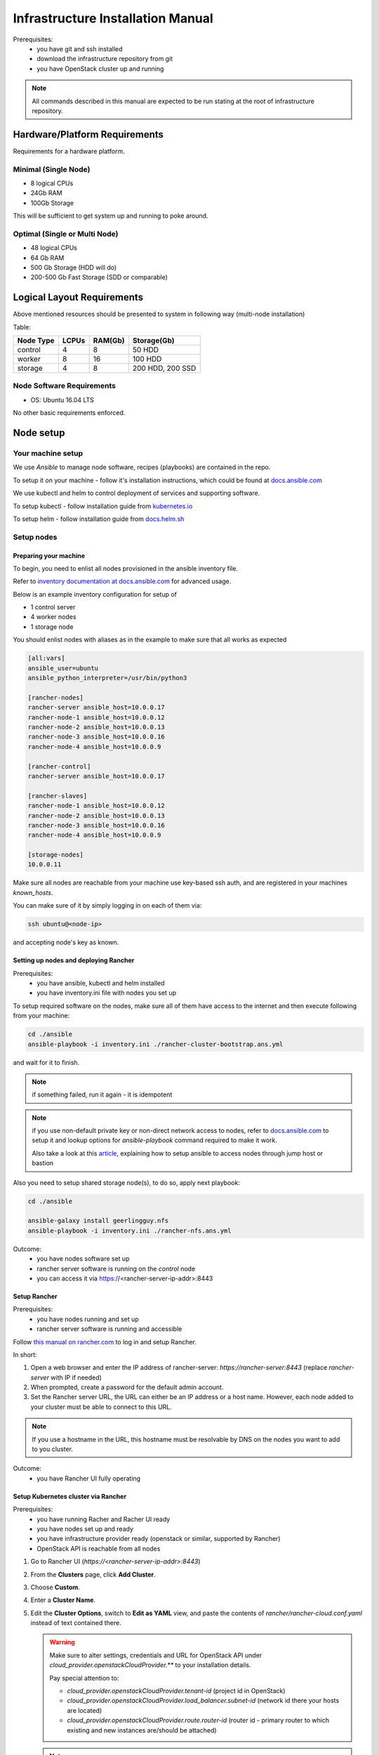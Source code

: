 **********************************
Infrastructure Installation Manual
**********************************

Prerequisites:
    - you have git and ssh installed
    - download the infrastructure repository from git
    - you have OpenStack cluster up and running

.. note::
    All commands described in this manual are expected to be run
    stating at the root of infrastructure repository.


Hardware/Platform Requirements
==============================

Requirements for a hardware platform.

Minimal (Single Node)
---------------------

- 8 logical CPUs
- 24Gb RAM
- 100Gb Storage

This will be sufficient to get system up and running to poke around.

Optimal (Single or Multi Node)
------------------------------

- 48 logical CPUs
- 64 Gb RAM
- 500 Gb Storage (HDD will do)
- 200-500 Gb Fast Storage (SDD or comparable)

Logical Layout Requirements
===========================

Above mentioned resources should be presented to system in following
way (multi-node installation)

Table:

=========   =====   ======= =======
Node Type   LCPUs   RAM(Gb) Storage(Gb)
=========   =====   ======= =======
control     4       8       50 HDD
worker      8       16      100 HDD
storage     4       8       200 HDD, 200 SSD
=========   =====   ======= =======

Node Software Requirements
--------------------------

- OS: Ubuntu 16.04 LTS

No other basic requirements enforced.

Node setup
==========

Your machine setup
------------------

We use `Ansible` to manage node software, recipes (playbooks) are
contained in the repo.

To setup it on your machine - follow it's installation instructions,
which could be found at `docs.ansible.com`__

__ https://docs.ansible.com/ansible/latest/installation_guide/intro_installation.html

We use kubectl and helm to control deployment of services and supporting
software.

To setup kubectl - follow installation guide from `kubernetes.io`__

__ https://kubernetes.io/docs/tasks/tools/install-kubectl/

To setup helm - follow installation guide from `docs.helm.sh`__

__ https://docs.helm.sh/using_helm/#installing-helm

Setup nodes
-----------

Preparing your machine
~~~~~~~~~~~~~~~~~~~~~~

To begin, you need to enlist all nodes provisioned
in the ansible inventory file.

Refer to `inventory documentation at docs.ansible.com`__
for advanced usage.

__ https://docs.ansible.com/ansible/latest/user_guide/intro_inventory.html

Below is an example inventory configuration for setup of

- 1 control server
- 4 worker nodes
- 1 storage node

You should enlist nodes with aliases as in the example to make sure that all works as expected

.. code-block:: ini

    [all:vars]
    ansible_user=ubuntu
    ansible_python_interpreter=/usr/bin/python3

    [rancher-nodes]
    rancher-server ansible_host=10.0.0.17
    rancher-node-1 ansible_host=10.0.0.12
    rancher-node-2 ansible_host=10.0.0.13
    rancher-node-3 ansible_host=10.0.0.16
    rancher-node-4 ansible_host=10.0.0.9

    [rancher-control]
    rancher-server ansible_host=10.0.0.17

    [rancher-slaves]
    rancher-node-1 ansible_host=10.0.0.12
    rancher-node-2 ansible_host=10.0.0.13
    rancher-node-3 ansible_host=10.0.0.16
    rancher-node-4 ansible_host=10.0.0.9

    [storage-nodes]
    10.0.0.11

Make sure all nodes are reachable from your machine
use key-based ssh auth,
and are registered in your machines `known_hosts`.

You can make sure of it by simply logging in on each of them via:

.. code-block:: bash

    ssh ubuntu@<node-ip>

and accepting node's key as known.

Setting up nodes and deploying Rancher
~~~~~~~~~~~~~~~~~~~~~~~~~~~~~~~~~~~~~~

Prerequisites:
    - you have ansible, kubectl and helm installed
    - you have inventory.ini file with nodes you set up

To setup required software on the nodes, make sure all of them
have access to the internet and then execute following from
your machine:

.. code-block:: bash

    cd ./ansible
    ansible-playbook -i inventory.ini ./rancher-cluster-bootstrap.ans.yml

and wait for it to finish.

.. note::
    if something failed, run it again - it is idempotent

.. note::
    if you use non-default private key or non-direct network access to
    nodes, refer to `docs.ansible.com`_ to
    setup it and lookup options for `ansible-playbook` command required
    to make it work.

    Also take a look at this article__, explaining how to setup ansible
    to access nodes through jump host or bastion

__ https://blog.scottlowe.org/2015/12/24/running-ansible-through-ssh-bastion-host/
.. _docs.ansible.com: https://docs.ansible.com

Also you need to setup shared storage node(s), to do so, apply next playbook:

.. code-block:: bash

    cd ./ansible

    ansible-galaxy install geerlingguy.nfs
    ansible-playbook -i inventory.ini ./rancher-nfs.ans.yml

Outcome:
    - you have nodes software set up
    - rancher server software is running on the `control` node
    - you can access it via https://<rancher-server-ip-addr>:8443

Setup Rancher
~~~~~~~~~~~~~

Prerequisites:
    - you have nodes running and set up
    - rancher server software is running and accessible

Follow `this manual on rancher.com`__ to log in and setup Rancher.

In short:

#. Open a web browser and enter the IP address of rancher-server:
   `https://rancher-server:8443` (replace `rancher-server` with IP if needed)

#. When prompted, create a password for the default admin account.

#. Set the Rancher server URL, the URL can either be
   an IP address or a host name.
   However, each node added to your cluster must be able to connect to this URL.

.. note::
    If you use a hostname in the URL, this hostname must
    be resolvable by DNS on the nodes you want to add to you cluster.

__ https://rancher.com/docs/rancher/v2.x/en/quick-start-guide/deployment/quickstart-manual-setup/#3-log-in

Outcome:
    - you have Rancher UI fully operating

Setup Kubernetes cluster via Rancher
~~~~~~~~~~~~~~~~~~~~~~~~~~~~~~~~~~~~

Prerequisites:
    - you have running Racher and Racher UI ready
    - you have nodes set up and ready
    - you have infrastructure provider ready (openstack or similar, supported by Rancher)
    - OpenStack API is reachable from all nodes

#. Go to Rancher UI (`https://<rancher-server-ip-addr>:8443`)
#. From the **Clusters** page, click **Add Cluster**.
#. Choose **Custom**.
#. Enter a **Cluster Name**.
#. Edit the **Cluster Options**, switch to **Edit as YAML** view,
   and paste the contents of `rancher/rancher-cloud.conf.yaml` instead of
   text contained there.

   .. warning::
      Make sure to alter settings, credentials and
      URL for OpenStack API under `cloud_provider.openstackCloudProvider.**`
      to your installation details.

      Pay special attention to:

      - `cloud_provider.openstackCloudProvider.tenant-id`
        (project id in OpenStack)
      - `cloud_provider.openstackCloudProvider.load_balancer.subnet-id`
        (network id there your hosts are located)
      - `cloud_provider.openstackCloudProvider.route.router-id`
        (router id - primary router to which existing and new instances
        are/should be attached)

   .. note::
      More info on options represented and how to setup them you can find in
      `Rancher/RKE Documentation`__.

   __ https://rancher.com/docs/rke/v0.1.x/en/config-options/cloud-providers/openstack/

   Afterwards, switch back to form with **Edit as Form**
   button, and then select **Kubernetes version** = `1.11.x...`
   (some flavor of 1.11)

#. Click **Next**.
#. From **Node Role**, select all the roles:
   **etcd**, **Control**, and **Worker**.
#. **Optional**: Rancher auto-detects the IP addresses used
   for Rancher communication and cluster communication.
   You can override these using `Public Address` and `Internal Address`
   in the **Node Address** section.
#. Skip the **Labels** stuff. It’s not important for now.
#. Copy the command displayed on screen to your clipboard.
#. Log in to your Linux host(s) using your preferred shell,
   such as PuTTy or a remote Terminal connection.
   Run the command copied to your clipboard.

   **OR**

   You can use following command to quickly launch node registration
   process on all/selected nodes:

   .. code-block:: bash

      ansible rancher-slaves \
            -i inventory.ini \
            -m shell -b \
            -a '<command you copied from Rancher UI>'

   .. note::
      Make sure you register either 1 or 3 nodes with control-plane roles
      (both **etcd** and **control-plane**/**Control**) and
      all or rest of them as **worker**


#. When you finish running the command on your Linux host(s), click **Done**.

.. note::
    Up-to-date official manual on that part could be located `here`__

__ https://rancher.com/docs/rancher/v2.x/en/quick-start-guide/deployment/quickstart-manual-setup/#4-create-the-cluster

.. note::
    You can use other options provided by Rancher to setup Kubernetes Cluster,
    or even dont use Rancher at all, provision Kubernetes on bare-metal or
    using services like Istio, AWS EKS or Microsoft/Asure AKS.

    Rancher is not required for Buldozer to operate.

    However make sure Kubernetes has access to dynamically provisioned
    volumes (in case of openstack they are baked by openstack-cinder,
    other options could be: glusterfs, ceph, etc.. for full list of
    options head to `kubernetes documentation`__ and look for drivers
    supporting "dynamic provisioning")

__ https://kubernetes.io/docs/concepts/storage/volumes/#types-of-volumes

Once you have done with that - wait for cluster to become **Available**
in Rancher UI (you will see its status either on main page or looking
at **Nodes** tab inside created cluster entry).

Outcome:
    - you have Kubernetes cluster ready and running


Setup tooling
-------------

kubectl
~~~~~~~

Prerequisites:
    - Kubernetes cluster up and running
    - Rancher/UI up and running

Get configuration for kubectl from Rancher UI by heading to
cluster you have created in Rancher UI and selecting:

    > [You cluster] > [Kubeconfig File]

then follow instructions on the UI and put contents presented to `~/.kube/config`

.. note::
    If you are not using Rancher/UI, you have to obtain kube-config manually,
    and if you setup Kubernetes by other means, it is assumable that you now
    how to do this at that point

Helm and Tiller
~~~~~~~~~~~~~~~

Prerequisites:
    - Kubernetes cluster up and running
    - kubectl configured to access your cluster
    - helm installed on your machine

Run following command to setup Tiller in your cluster:

.. code-block:: bash

    kubectl create serviceaccount tiller -n kube-system

    kubectl create clusterrolebinding tiller \
        --clusterrole=cluster-admin \
        --serviceaccount=kube-system:tiller

    helm init --service-account tiller

Outcome:
    - Tiller installed in your cluster
    - helm is ready to install charts to your cluster

Segmenting your cluster
-----------------------

Prerequisites:
    - you have Kubernetes cluster ready and running
    - you have kubectl tool configured to access your cluster

In order to distribute load over the cluster and prevent conflicting
interest over resources certain components have additional scheduling
requirements which are based on labels of nodes and pods inside Kubernetes.

To get it working you should label some of the nodes according to
following table:

===================   ===========   ======
label                 value         amount
===================   ===========   ======
ru.crplab/dedicated   persistence   1
ru.crplab/dedicated   processing    1+
===================   ===========   ======

To list all nodes registered in Kubernetes:

.. code-block:: bash

    kubectl get nodes


To label node use following command:

.. code-block:: bash

    kubectl label nodes <node-name> <label-name>=<label-value>

Outcome:
    - you have nodes labeled in Kubernetes according to recommendations

Enabling automatic dynamic PV provisioning
-------------------------------------------

Prerequisites:
    - you have Kubernetes cluster ready and running
    - you have kubectl tool configured to access your cluster

In order to make things work for services which store state in a
persistence manner in Kubernetes, you need to enable dynamic PV
(Persistent Volumes) provisioning on the platform you deployed
Kubernetes on. We use OpenStack, so following instructions are
to enable dynamic PV provisioning using OpenStack Cinder.

.. code-block:: bash

    kubectl create -f kubernetes-setup/openstack.storageclass.yaml

Outcome:
    - you have dynamic PV provisioning baked by cinder volumes enabled
      for your Kubernetes cluster
